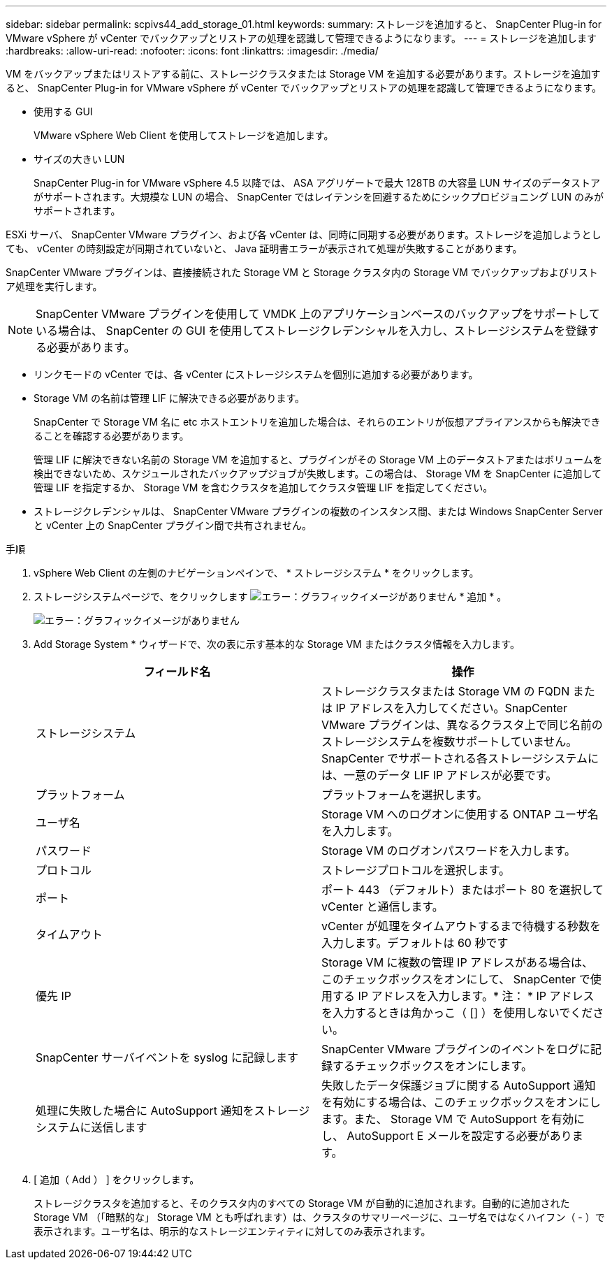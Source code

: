 ---
sidebar: sidebar 
permalink: scpivs44_add_storage_01.html 
keywords:  
summary: ストレージを追加すると、 SnapCenter Plug-in for VMware vSphere が vCenter でバックアップとリストアの処理を認識して管理できるようになります。 
---
= ストレージを追加します
:hardbreaks:
:allow-uri-read: 
:nofooter: 
:icons: font
:linkattrs: 
:imagesdir: ./media/


[role="lead"]
VM をバックアップまたはリストアする前に、ストレージクラスタまたは Storage VM を追加する必要があります。ストレージを追加すると、 SnapCenter Plug-in for VMware vSphere が vCenter でバックアップとリストアの処理を認識して管理できるようになります。

* 使用する GUI
+
VMware vSphere Web Client を使用してストレージを追加します。

* サイズの大きい LUN
+
SnapCenter Plug-in for VMware vSphere 4.5 以降では、 ASA アグリゲートで最大 128TB の大容量 LUN サイズのデータストアがサポートされます。大規模な LUN の場合、 SnapCenter ではレイテンシを回避するためにシックプロビジョニング LUN のみがサポートされます。



ESXi サーバ、 SnapCenter VMware プラグイン、および各 vCenter は、同時に同期する必要があります。ストレージを追加しようとしても、 vCenter の時刻設定が同期されていないと、 Java 証明書エラーが表示されて処理が失敗することがあります。

SnapCenter VMware プラグインは、直接接続された Storage VM と Storage クラスタ内の Storage VM でバックアップおよびリストア処理を実行します。


NOTE: SnapCenter VMware プラグインを使用して VMDK 上のアプリケーションベースのバックアップをサポートしている場合は、 SnapCenter の GUI を使用してストレージクレデンシャルを入力し、ストレージシステムを登録する必要があります。

* リンクモードの vCenter では、各 vCenter にストレージシステムを個別に追加する必要があります。
* Storage VM の名前は管理 LIF に解決できる必要があります。
+
SnapCenter で Storage VM 名に etc ホストエントリを追加した場合は、それらのエントリが仮想アプライアンスからも解決できることを確認する必要があります。

+
管理 LIF に解決できない名前の Storage VM を追加すると、プラグインがその Storage VM 上のデータストアまたはボリュームを検出できないため、スケジュールされたバックアップジョブが失敗します。この場合は、 Storage VM を SnapCenter に追加して管理 LIF を指定するか、 Storage VM を含むクラスタを追加してクラスタ管理 LIF を指定してください。

* ストレージクレデンシャルは、 SnapCenter VMware プラグインの複数のインスタンス間、または Windows SnapCenter Server と vCenter 上の SnapCenter プラグイン間で共有されません。


.手順
. vSphere Web Client の左側のナビゲーションペインで、 * ストレージシステム * をクリックします。
. ストレージシステムページで、をクリックします image:scpivs44_image6.png["エラー：グラフィックイメージがありません"] * 追加 * 。
+
image:scpivs44_image12.png["エラー：グラフィックイメージがありません"]

. Add Storage System * ウィザードで、次の表に示す基本的な Storage VM またはクラスタ情報を入力します。
+
|===
| フィールド名 | 操作 


| ストレージシステム | ストレージクラスタまたは Storage VM の FQDN または IP アドレスを入力してください。SnapCenter VMware プラグインは、異なるクラスタ上で同じ名前のストレージシステムを複数サポートしていません。SnapCenter でサポートされる各ストレージシステムには、一意のデータ LIF IP アドレスが必要です。 


| プラットフォーム | プラットフォームを選択します。 


| ユーザ名 | Storage VM へのログオンに使用する ONTAP ユーザ名を入力します。 


| パスワード | Storage VM のログオンパスワードを入力します。 


| プロトコル | ストレージプロトコルを選択します。 


| ポート | ポート 443 （デフォルト）またはポート 80 を選択して vCenter と通信します。 


| タイムアウト | vCenter が処理をタイムアウトするまで待機する秒数を入力します。デフォルトは 60 秒です 


| 優先 IP | Storage VM に複数の管理 IP アドレスがある場合は、このチェックボックスをオンにして、 SnapCenter で使用する IP アドレスを入力します。* 注： * IP アドレスを入力するときは角かっこ（ [] ）を使用しないでください。 


| SnapCenter サーバイベントを syslog に記録します | SnapCenter VMware プラグインのイベントをログに記録するチェックボックスをオンにします。 


| 処理に失敗した場合に AutoSupport 通知をストレージシステムに送信します | 失敗したデータ保護ジョブに関する AutoSupport 通知を有効にする場合は、このチェックボックスをオンにします。また、 Storage VM で AutoSupport を有効にし、 AutoSupport E メールを設定する必要があります。 
|===
. [ 追加（ Add ） ] をクリックします。
+
ストレージクラスタを追加すると、そのクラスタ内のすべての Storage VM が自動的に追加されます。自動的に追加された Storage VM （「暗黙的な」 Storage VM とも呼ばれます）は、クラスタのサマリーページに、ユーザ名ではなくハイフン（ - ）で表示されます。ユーザ名は、明示的なストレージエンティティに対してのみ表示されます。


